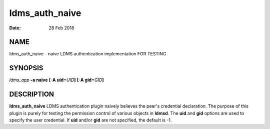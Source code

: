 ===============
ldms_auth_naive
===============

:Date:   28 Feb 2018

NAME
====

ldms_auth_naive - naive LDMS authentication implementation FOR TESTING

SYNOPSIS
========

*ldms_app* **-a naive** **[-A uid=**\ *UID*\ **]** **[-A gid=**\ *GID*\ **]**

DESCRIPTION
===========

**ldms_auth_naive** LDMS authentication plugin naively believes the peer's credential declaration. The purpose of this plugin is purely for testing the permission control of various objects in **ldmsd**. The **uid** and **gid** options are used to specify the user credential. If **uid** and/or **gid** are not specified, the default is -1.
